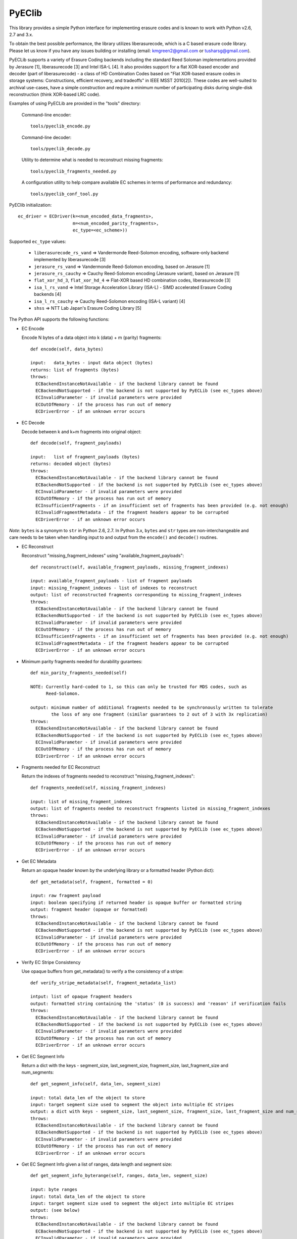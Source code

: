PyEClib
-------

This library provides a simple Python interface for implementing erasure codes
and is known to work with Python v2.6, 2.7 and 3.x.

To obtain the best possible performance, the library utilizes liberasurecode,
which is a C based erasure code library.  Please let us know if you have any
issues building or installing (email: kmgreen2@gmail.com or tusharsg@gmail.com).

PyECLib supports a variety of Erasure Coding backends including the standard Reed
Soloman implementations provided by Jerasure [1], liberasurecode [3] and Intel
ISA-L [4].  It also provides support for a flat XOR-based encoder and decoder
(part of liberasurecode) - a class of HD Combination Codes based on "Flat
XOR-based erasure codes in storage systems: Constructions, efficient recovery,
and tradeoffs" in IEEE MSST 2010[2]).  These codes are well-suited to archival
use-cases, have a simple construction and require a minimum number of
participating disks during single-disk reconstruction (think XOR-based LRC code).

Examples of using PyECLib are provided in the "tools" directory:

  Command-line encoder::

      tools/pyeclib_encode.py

  Command-line decoder::

      tools/pyeclib_decode.py

  Utility to determine what is needed to reconstruct missing fragments::

      tools/pyeclib_fragments_needed.py

  A configuration utility to help compare available EC schemes in terms of
  performance and redundancy::

      tools/pyeclib_conf_tool.py

PyEClib initialization::

    ec_driver = ECDriver(k=<num_encoded_data_fragments>,
                         m=<num_encoded_parity_fragments>,
                         ec_type=<ec_scheme>))

Supported ``ec_type`` values:

  * ``liberasurecode_rs_vand`` => Vandermonde Reed-Solomon encoding, software-only backend implemented by liberasurecode [3]
  * ``jerasure_rs_vand`` => Vandermonde Reed-Solomon encoding, based on Jerasure [1]
  * ``jerasure_rs_cauchy`` => Cauchy Reed-Solomon encoding (Jerasure variant), based on Jerasure [1]
  * ``flat_xor_hd_3``, ``flat_xor_hd_4`` => Flat-XOR based HD combination codes, liberasurecode [3]
  * ``isa_l_rs_vand`` => Intel Storage Acceleration Library (ISA-L) - SIMD accelerated Erasure Coding backends [4]
  * ``isa_l_rs_cauchy`` => Cauchy Reed-Solomon encoding (ISA-L variant) [4]
  * ``shss`` => NTT Lab Japan's Erasure Coding Library [5]


The Python API supports the following functions:

- EC Encode

  Encode N bytes of a data object into k (data) + m (parity) fragments::

      def encode(self, data_bytes)

      input:   data_bytes - input data object (bytes)
      returns: list of fragments (bytes)
      throws:
        ECBackendInstanceNotAvailable - if the backend library cannot be found
        ECBackendNotSupported - if the backend is not supported by PyECLib (see ec_types above)
        ECInvalidParameter - if invalid parameters were provided
        ECOutOfMemory - if the process has run out of memory
        ECDriverError - if an unknown error occurs

- EC Decode

  Decode between k and k+m fragments into original object::

      def decode(self, fragment_payloads)

      input:   list of fragment_payloads (bytes)
      returns: decoded object (bytes)
      throws:
        ECBackendInstanceNotAvailable - if the backend library cannot be found
        ECBackendNotSupported - if the backend is not supported by PyECLib (see ec_types above)
        ECInvalidParameter - if invalid parameters were provided
        ECOutOfMemory - if the process has run out of memory
        ECInsufficientFragments - if an insufficient set of fragments has been provided (e.g. not enough)
        ECInvalidFragmentMetadata - if the fragment headers appear to be corrupted
        ECDriverError - if an unknown error occurs


*Note*: ``bytes`` is a synonym to ``str`` in Python 2.6, 2.7.
In Python 3.x, ``bytes`` and ``str`` types are non-interchangeable and care
needs to be taken when handling input to and output from the ``encode()`` and
``decode()`` routines.


- EC Reconstruct

  Reconstruct "missing_fragment_indexes" using "available_fragment_payloads"::

      def reconstruct(self, available_fragment_payloads, missing_fragment_indexes)

      input: available_fragment_payloads - list of fragment payloads
      input: missing_fragment_indexes - list of indexes to reconstruct
      output: list of reconstructed fragments corresponding to missing_fragment_indexes
      throws:
        ECBackendInstanceNotAvailable - if the backend library cannot be found
        ECBackendNotSupported - if the backend is not supported by PyECLib (see ec_types above)
        ECInvalidParameter - if invalid parameters were provided
        ECOutOfMemory - if the process has run out of memory
        ECInsufficientFragments - if an insufficient set of fragments has been provided (e.g. not enough)
        ECInvalidFragmentMetadata - if the fragment headers appear to be corrupted
        ECDriverError - if an unknown error occurs


- Minimum parity fragments needed for durability gurantees::

      def min_parity_fragments_needed(self)

      NOTE: Currently hard-coded to 1, so this can only be trusted for MDS codes, such as
            Reed-Solomon.

      output: minimum number of additional fragments needed to be synchronously written to tolerate
              the loss of any one fragment (similar guarantees to 2 out of 3 with 3x replication)
      throws:
        ECBackendInstanceNotAvailable - if the backend library cannot be found
        ECBackendNotSupported - if the backend is not supported by PyECLib (see ec_types above)
        ECInvalidParameter - if invalid parameters were provided
        ECOutOfMemory - if the process has run out of memory
        ECDriverError - if an unknown error occurs


- Fragments needed for EC Reconstruct

  Return the indexes of fragments needed to reconstruct "missing_fragment_indexes"::

      def fragments_needed(self, missing_fragment_indexes)

      input: list of missing_fragment_indexes
      output: list of fragments needed to reconstruct fragments listed in missing_fragment_indexes
      throws:
        ECBackendInstanceNotAvailable - if the backend library cannot be found
        ECBackendNotSupported - if the backend is not supported by PyECLib (see ec_types above)
        ECInvalidParameter - if invalid parameters were provided
        ECOutOfMemory - if the process has run out of memory
        ECDriverError - if an unknown error occurs


- Get EC Metadata

  Return an opaque header known by the underlying library or a formatted header (Python dict)::

      def get_metadata(self, fragment, formatted = 0)

      input: raw fragment payload
      input: boolean specifying if returned header is opaque buffer or formatted string
      output: fragment header (opaque or formatted)
      throws:
        ECBackendInstanceNotAvailable - if the backend library cannot be found
        ECBackendNotSupported - if the backend is not supported by PyECLib (see ec_types above)
        ECInvalidParameter - if invalid parameters were provided
        ECOutOfMemory - if the process has run out of memory
        ECDriverError - if an unknown error occurs

- Verify EC Stripe Consistency

  Use opaque buffers from get_metadata() to verify a the consistency of a stripe::

      def verify_stripe_metadata(self, fragment_metadata_list)

      intput: list of opaque fragment headers
      output: formatted string containing the 'status' (0 is success) and 'reason' if verification fails
      throws:
        ECBackendInstanceNotAvailable - if the backend library cannot be found
        ECBackendNotSupported - if the backend is not supported by PyECLib (see ec_types above)
        ECInvalidParameter - if invalid parameters were provided
        ECOutOfMemory - if the process has run out of memory
        ECDriverError - if an unknown error occurs


- Get EC Segment Info

  Return a dict with the keys - segment_size, last_segment_size, fragment_size, last_fragment_size and num_segments::

      def get_segment_info(self, data_len, segment_size)

      input: total data_len of the object to store
      input: target segment size used to segment the object into multiple EC stripes
      output: a dict with keys - segment_size, last_segment_size, fragment_size, last_fragment_size and num_segments
      throws:
        ECBackendInstanceNotAvailable - if the backend library cannot be found
        ECBackendNotSupported - if the backend is not supported by PyECLib (see ec_types above)
        ECInvalidParameter - if invalid parameters were provided
        ECOutOfMemory - if the process has run out of memory
        ECDriverError - if an unknown error occurs


- Get EC Segment Info given a list of ranges, data length and segment size::

      def get_segment_info_byterange(self, ranges, data_len, segment_size)

      input: byte ranges
      input: total data_len of the object to store
      input: target segment size used to segment the object into multiple EC stripes
      output: (see below)
      throws:
        ECBackendInstanceNotAvailable - if the backend library cannot be found
        ECBackendNotSupported - if the backend is not supported by PyECLib (see ec_types above)
        ECInvalidParameter - if invalid parameters were provided
        ECOutOfMemory - if the process has run out of memory
        ECDriverError - if an unknown error occurs

  Assume a range request is given for an object with segment size 3K and
  a 1 MB file::

      Ranges = (0, 1), (1, 12), (10, 1000), (0, segment_size-1),
               (1, segment_size+1), (segment_size-1, 2*segment_size)

  This will return a map keyed on the ranges, where there is a recipe
  given for each range::

      {
       (0, 1): {0: (0, 1)},
       (10, 1000): {0: (10, 1000)},
       (1, 12): {0: (1, 12)},
       (0, 3071): {0: (0, 3071)},
       (3071, 6144): {0: (3071, 3071), 1: (0, 3071), 2: (0, 0)},
       (1, 3073): {0: (1, 3071), 1: (0,0)}
      }


Quick Start

  Install pre-requisites::

    * Python 2.6, 2.7 or 3.x (including development packages), argparse, setuptools
    * liberasurecode v1.2.0 or greater [3]
    * Erasure code backend libraries, gf-complete and Jerasure [1],[2], ISA-L [4] etc

  An example for ubuntu to install dependency packages::

      $ sudo apt-get install build-essential python-dev python-pip liberasurecode-dev
      $ sudo pip install -U bindep -r test-requirement.txt

  If you want to confirm all dependency packages installed successfully, try::

      $ sudo bindep -f bindep.txt

  *Note*: currently liberasurecode-dev/liberasurecode-devel in package repo is older than v1.2.0

  Install PyECLib::

      $ sudo python setup.py install

  Run test suite included::

      $ ./.unittests

  If all of this works, then you should be good to go.  If not, send us an email!

  If the test suite fails because it cannot find any of the shared libraries,
  then you probably need to add /usr/local/lib to the path searched when loading
  libraries.  The best way to do this (on Linux) is to add '/usr/local/lib' to::

      /etc/ld.so.conf

  and then make sure to run::

      $ sudo ldconfig


References

 [1] Jerasure, C library that supports erasure coding in storage applications, http://jerasure.org

 [2] Greenan, Kevin M et al, "Flat XOR-based erasure codes in storage systems", http://www.kaymgee.com/Kevin_Greenan/Publications_files/greenan-msst10.pdf

 [3] liberasurecode, C API abstraction layer for erasure coding backends, https://github.com/openstack/liberasurecode

 [4] Intel(R) Storage Acceleration Library (Open Source Version), https://01.org/intel%C2%AE-storage-acceleration-library-open-source-version

 [5] Kota Tsuyuzaki <tsuyuzaki.kota@lab.ntt.co.jp>, "NTT SHSS Erasure Coding backend"
